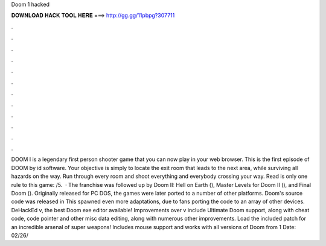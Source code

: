 Doom 1 hacked

𝐃𝐎𝐖𝐍𝐋𝐎𝐀𝐃 𝐇𝐀𝐂𝐊 𝐓𝐎𝐎𝐋 𝐇𝐄𝐑𝐄 ===> http://gg.gg/11pbpg?307711

.

.

.

.

.

.

.

.

.

.

.

.

DOOM I is a legendary first person shooter game that you can now play in your web browser. This is the first episode of DOOM by id software. Your objective is simply to locate the exit room that leads to the next area, while surviving all hazards on the way. Run through every room and shoot everything and everybody crossing your way. Read  is only one rule to this game: /5.  · The franchise was followed up by Doom II: Hell on Earth (), Master Levels for Doom II (), and Final Doom (). Originally released for PC DOS, the games were later ported to a number of other platforms. Doom's source code was released in This spawned even more adaptations, due to fans porting the code to an array of other devices. DeHackEd v, the best Doom exe editor available! Improvements over v include Ultimate Doom support, along with cheat code, code pointer and other misc data editing, along with numerous other improvements. Load the included patch for an incredible arsenal of super weapons! Includes mouse support and works with all versions of Doom from 1 Date: 02/26/